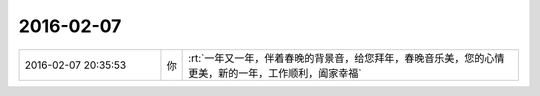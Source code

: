 2016-02-07
-------------

.. list-table::
   :widths: 25, 1, 60

   * - 2016-02-07 20:35:53
     - 你
     - :rt:`一年又一年，伴着春晚的背景音，给您拜年，春晚音乐美，您的心情更美，新的一年，工作顺利，阖家幸福`
